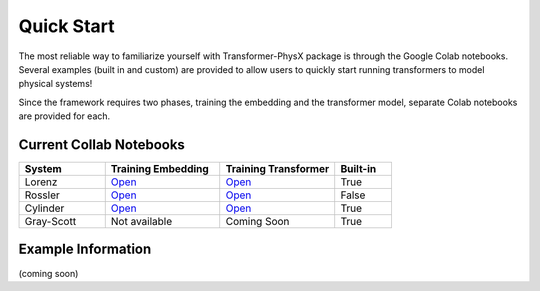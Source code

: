 Quick Start
============

The most reliable way to familiarize yourself with Transformer-PhysX package is through the Google Colab notebooks.
Several examples (built in and custom) are provided to allow users to quickly start running transformers to model physical systems!

Since the framework requires two phases, training the embedding and the transformer model, separate Colab notebooks are provided for each.


Current Collab Notebooks
------------------------

.. list-table:: 
   :widths: 15 20 20 10
   :header-rows: 1

   * - System
     - Training Embedding
     - Training Transformer
     - Built-in
   * - Lorenz
     - `Open <https://colab.research.google.com/github/zabaras/transformer-physx/blob/main/examples/lorenz/train_lorenz_enn.ipynb>`__
     - `Open <https://colab.research.google.com/github/zabaras/transformer-physx/blob/main/examples/lorenz/train_lorenz_transformer.ipynb>`__
     - True
   * - Rossler
     - `Open <https://colab.research.google.com/github/zabaras/transformer-physx/blob/main/examples/rossler/train_rossler_enn.ipynb>`__
     - `Open <https://colab.research.google.com/github/zabaras/transformer-physx/blob/main/examples/rossler/train_rossler_transformer.ipynb>`__
     - False
   * - Cylinder
     - `Open <https://colab.research.google.com/github/zabaras/transformer-physx/blob/main/examples/cylinder/train_cylinder_enn.ipynb>`__
     - `Open <https://colab.research.google.com/github/zabaras/transformer-physx/blob/main/examples/cylinder/train_cylinder_transformer.ipynb>`__
     - True
   * - Gray-Scott
     - Not available
     - Coming Soon
     - True

Example Information
-------------------
(coming soon)